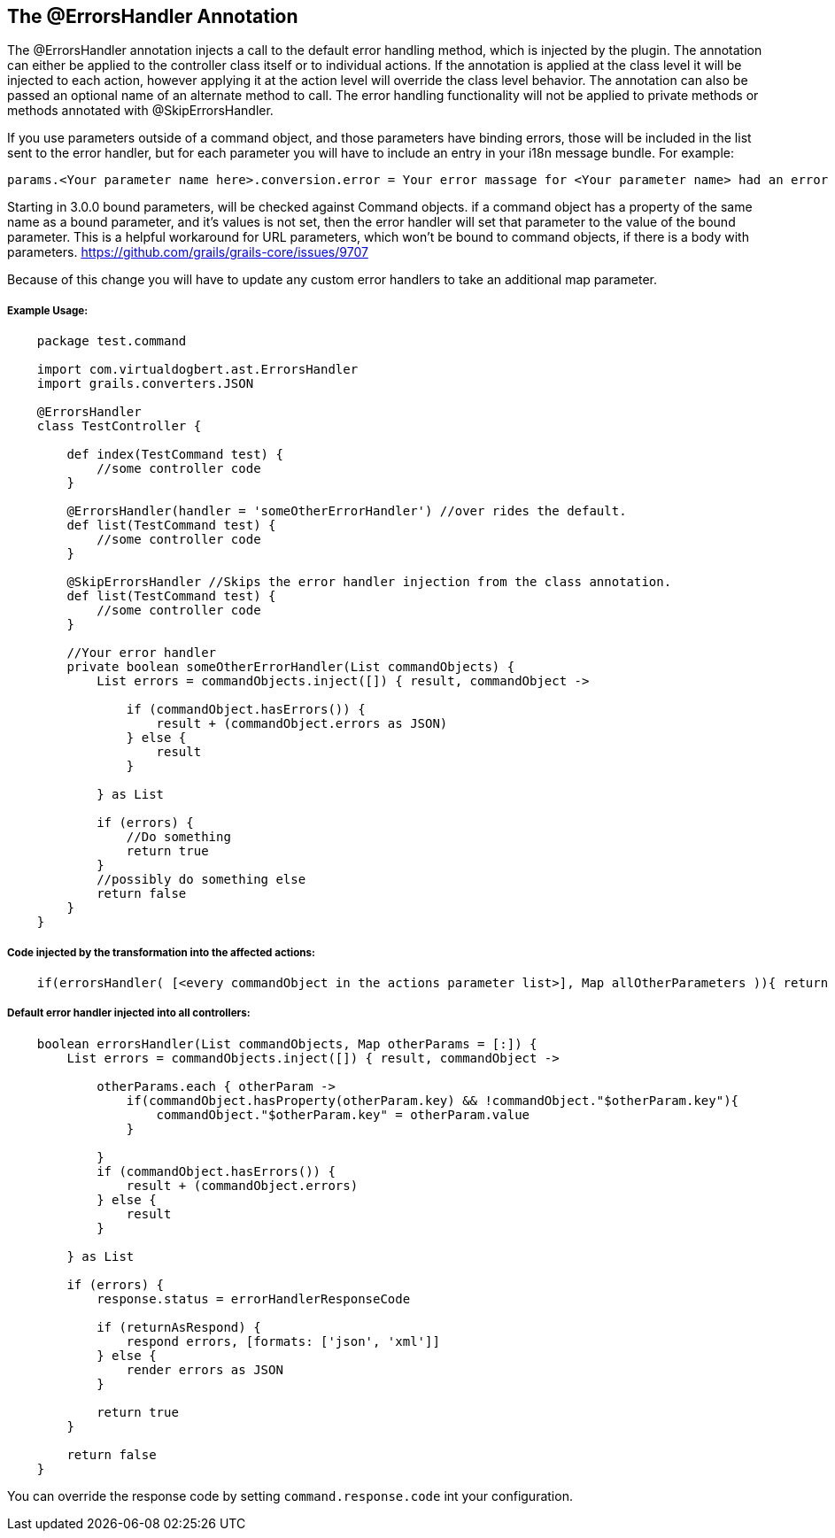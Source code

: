 == The @ErrorsHandler Annotation

The @ErrorsHandler annotation injects a call to the default error handling method, which is injected by the plugin.
The annotation can either be applied to the controller class itself or to individual actions. If
the annotation is applied at the class level it will be injected to each action, however applying it at the
action level will override the class level behavior. The annotation can also be passed an optional name of an alternate method to call. The error handling functionality will not be applied to private methods or methods annotated with @SkipErrorsHandler.

If you use parameters outside of a command object, and those parameters have binding errors, those will be included in the
list sent to the error handler, but for each parameter you will have to include an entry in your i18n message bundle. For example:
----
params.<Your parameter name here>.conversion.error = Your error massage for <Your parameter name> had an error binding.
----

Starting in 3.0.0 bound parameters, will be checked against Command objects. if a command object has a property of the same
name as a bound parameter, and it's values is not set, then the error handler will set that parameter to the value of the bound
parameter. This is  a helpful workaround for URL parameters, which won't be bound to command objects, if there is a body with parameters.
https://github.com/grails/grails-core/issues/9707

Because of this change you will have to update any custom error handlers to take an additional map parameter.

===== Example Usage:
[source,groovy]
----
    package test.command

    import com.virtualdogbert.ast.ErrorsHandler
    import grails.converters.JSON

    @ErrorsHandler
    class TestController {

        def index(TestCommand test) {
            //some controller code
        }

        @ErrorsHandler(handler = 'someOtherErrorHandler') //over rides the default.
        def list(TestCommand test) {
            //some controller code
        }

        @SkipErrorsHandler //Skips the error handler injection from the class annotation.
        def list(TestCommand test) {
            //some controller code
        }

        //Your error handler
        private boolean someOtherErrorHandler(List commandObjects) {
            List errors = commandObjects.inject([]) { result, commandObject ->

                if (commandObject.hasErrors()) {
                    result + (commandObject.errors as JSON)
                } else {
                    result
                }

            } as List

            if (errors) {
                //Do something
                return true
            }
            //possibly do something else
            return false
        }
    }
----


===== Code injected by the transformation into the affected actions:
[source,groovy]
----
    if(errorsHandler( [<every commandObject in the actions parameter list>], Map allOtherParameters )){ return null }
----

===== Default error handler injected into all controllers:
[source,groovy]
----
    boolean errorsHandler(List commandObjects, Map otherParams = [:]) {
        List errors = commandObjects.inject([]) { result, commandObject ->

            otherParams.each { otherParam ->
                if(commandObject.hasProperty(otherParam.key) && !commandObject."$otherParam.key"){
                    commandObject."$otherParam.key" = otherParam.value
                }

            }
            if (commandObject.hasErrors()) {
                result + (commandObject.errors)
            } else {
                result
            }

        } as List

        if (errors) {
            response.status = errorHandlerResponseCode

            if (returnAsRespond) {
                respond errors, [formats: ['json', 'xml']]
            } else {
                render errors as JSON
            }

            return true
        }

        return false
    }
----

You can override the response code by setting `command.response.code` int your configuration.

